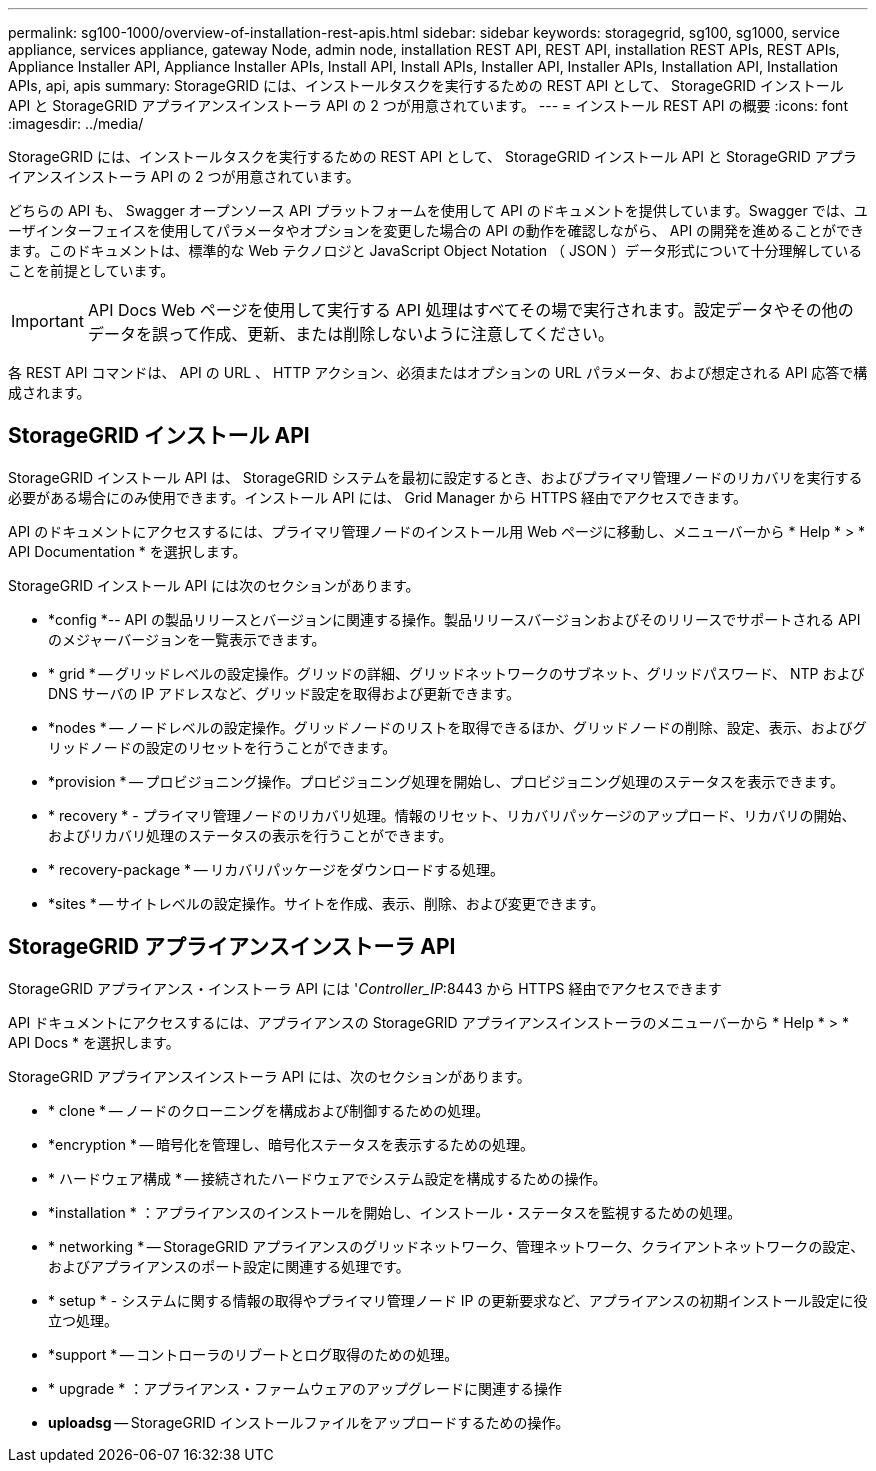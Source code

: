 ---
permalink: sg100-1000/overview-of-installation-rest-apis.html 
sidebar: sidebar 
keywords: storagegrid, sg100, sg1000, service appliance, services appliance, gateway Node, admin node, installation REST API, REST API, installation REST APIs, REST APIs, Appliance Installer API, Appliance Installer APIs, Install API, Install APIs, Installer API, Installer APIs, Installation API, Installation APIs, api, apis 
summary: StorageGRID には、インストールタスクを実行するための REST API として、 StorageGRID インストール API と StorageGRID アプライアンスインストーラ API の 2 つが用意されています。 
---
= インストール REST API の概要
:icons: font
:imagesdir: ../media/


[role="lead"]
StorageGRID には、インストールタスクを実行するための REST API として、 StorageGRID インストール API と StorageGRID アプライアンスインストーラ API の 2 つが用意されています。

どちらの API も、 Swagger オープンソース API プラットフォームを使用して API のドキュメントを提供しています。Swagger では、ユーザインターフェイスを使用してパラメータやオプションを変更した場合の API の動作を確認しながら、 API の開発を進めることができます。このドキュメントは、標準的な Web テクノロジと JavaScript Object Notation （ JSON ）データ形式について十分理解していることを前提としています。


IMPORTANT: API Docs Web ページを使用して実行する API 処理はすべてその場で実行されます。設定データやその他のデータを誤って作成、更新、または削除しないように注意してください。

各 REST API コマンドは、 API の URL 、 HTTP アクション、必須またはオプションの URL パラメータ、および想定される API 応答で構成されます。



== StorageGRID インストール API

StorageGRID インストール API は、 StorageGRID システムを最初に設定するとき、およびプライマリ管理ノードのリカバリを実行する必要がある場合にのみ使用できます。インストール API には、 Grid Manager から HTTPS 経由でアクセスできます。

API のドキュメントにアクセスするには、プライマリ管理ノードのインストール用 Web ページに移動し、メニューバーから * Help * > * API Documentation * を選択します。

StorageGRID インストール API には次のセクションがあります。

* *config *-- API の製品リリースとバージョンに関連する操作。製品リリースバージョンおよびそのリリースでサポートされる API のメジャーバージョンを一覧表示できます。
* * grid * -- グリッドレベルの設定操作。グリッドの詳細、グリッドネットワークのサブネット、グリッドパスワード、 NTP および DNS サーバの IP アドレスなど、グリッド設定を取得および更新できます。
* *nodes * -- ノードレベルの設定操作。グリッドノードのリストを取得できるほか、グリッドノードの削除、設定、表示、およびグリッドノードの設定のリセットを行うことができます。
* *provision * -- プロビジョニング操作。プロビジョニング処理を開始し、プロビジョニング処理のステータスを表示できます。
* * recovery * - プライマリ管理ノードのリカバリ処理。情報のリセット、リカバリパッケージのアップロード、リカバリの開始、およびリカバリ処理のステータスの表示を行うことができます。
* * recovery-package * -- リカバリパッケージをダウンロードする処理。
* *sites * -- サイトレベルの設定操作。サイトを作成、表示、削除、および変更できます。




== StorageGRID アプライアンスインストーラ API

StorageGRID アプライアンス・インストーラ API には '_Controller_IP_:8443 から HTTPS 経由でアクセスできます

API ドキュメントにアクセスするには、アプライアンスの StorageGRID アプライアンスインストーラのメニューバーから * Help * > * API Docs * を選択します。

StorageGRID アプライアンスインストーラ API には、次のセクションがあります。

* * clone * -- ノードのクローニングを構成および制御するための処理。
* *encryption * -- 暗号化を管理し、暗号化ステータスを表示するための処理。
* * ハードウェア構成 * -- 接続されたハードウェアでシステム設定を構成するための操作。
* *installation * ：アプライアンスのインストールを開始し、インストール・ステータスを監視するための処理。
* * networking * -- StorageGRID アプライアンスのグリッドネットワーク、管理ネットワーク、クライアントネットワークの設定、およびアプライアンスのポート設定に関連する処理です。
* * setup * - システムに関する情報の取得やプライマリ管理ノード IP の更新要求など、アプライアンスの初期インストール設定に役立つ処理。
* *support * -- コントローラのリブートとログ取得のための処理。
* * upgrade * ：アプライアンス・ファームウェアのアップグレードに関連する操作
* *uploadsg* -- StorageGRID インストールファイルをアップロードするための操作。

